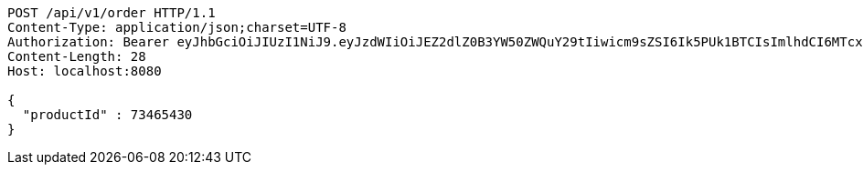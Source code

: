 [source,http,options="nowrap"]
----
POST /api/v1/order HTTP/1.1
Content-Type: application/json;charset=UTF-8
Authorization: Bearer eyJhbGciOiJIUzI1NiJ9.eyJzdWIiOiJEZ2dlZ0B3YW50ZWQuY29tIiwicm9sZSI6Ik5PUk1BTCIsImlhdCI6MTcxNzAyOTQ3OCwiZXhwIjoxNzE3MDMzMDc4fQ.o5X-ZM8vFcWTEZ_xZW-QejESOwtrKNaOQPBsCbr3xew
Content-Length: 28
Host: localhost:8080

{
  "productId" : 73465430
}
----
